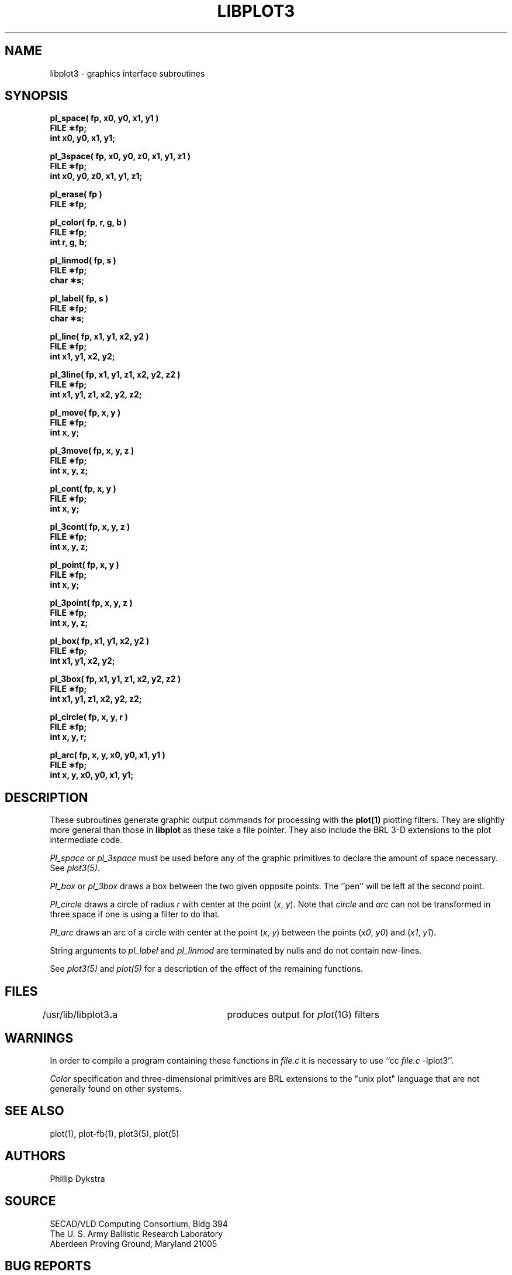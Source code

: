 .TH LIBPLOT3 3 BRL/CAD
.SH NAME
libplot3 \- graphics interface subroutines
.SH SYNOPSIS
.nf
.PP
.B "pl_space( fp, x0, y0, x1, y1 )"
.B FILE \(**fp;
.B int x0, y0, x1, y1;
.PP
.B "pl_3space( fp, x0, y0, z0, x1, y1, z1 )"
.B FILE \(**fp;
.B "int x0, y0, z0, x1, y1, z1;"
.PP
.B pl_erase( fp )
.B FILE \(**fp;
.PP
.B pl_color( fp, r, g, b )
.B FILE \(**fp;
.B int r, g, b;
.PP
.B pl_linmod( fp, s )
.B FILE \(**fp;
.B char \(**s;
.PP
.B pl_label( fp, s )
.B FILE \(**fp;
.B char \(**s;
.PP
.B "pl_line( fp, x1, y1, x2, y2 )"
.B FILE \(**fp;
.B int x1, y1, x2, y2;
.PP
.B "pl_3line( fp, x1, y1, z1, x2, y2, z2 )"
.B FILE \(**fp;
.B "int x1, y1, z1, x2, y2, z2;"
.PP
.B pl_move( fp, x, y )
.B FILE \(**fp;
.B int x, y;
.PP
.B pl_3move( fp, x, y, z )
.B FILE \(**fp;
.B int x, y, z;
.PP
.B pl_cont( fp, x, y )
.B FILE \(**fp;
.B int x, y;
.PP
.B pl_3cont( fp, x, y, z )
.B FILE \(**fp;
.B int x, y, z;
.PP
.B pl_point( fp, x, y )
.B FILE \(**fp;
.B int x, y;
.PP
.B pl_3point( fp, x, y, z )
.B FILE \(**fp;
.B int x, y, z;
.PP
.B "pl_box( fp, x1, y1, x2, y2 )"
.B FILE \(**fp;
.B int x1, y1, x2, y2;
.PP
.B "pl_3box( fp, x1, y1, z1, x2, y2, z2 )"
.B FILE \(**fp;
.B "int x1, y1, z1, x2, y2, z2;"
.PP
.B "pl_circle( fp, x, y, r )"
.B FILE \(**fp;
.B int x, y, r;
.PP
.B "pl_arc( fp, x, y, x0, y0, x1, y1 )"
.B FILE \(**fp;
.B "int x, y, x0, y0, x1, y1;"
.PP
.SH DESCRIPTION
.PP
These subroutines
generate
graphic output commands for processing
with the
.B plot(1)
plotting filters.
They are slightly more general than those in
.B libplot
as these take a file pointer.   They also include
the BRL 3-D extensions to the plot intermediate code.
.PP
.I Pl_space\^
or
.I pl_3space\^
must be used before any of the graphic primitives to declare the
amount of space necessary.
See
.IR plot3(5) .
.PP
.I Pl_box\^
or
.I pl_3box\^
draws a box between the two given opposite points.
The ''pen'' will be left at the second point.
.PP
.I Pl_circle\^
draws a circle of radius
.I r\^
with center at the point
.RI ( x ,
.IR y ).
Note that
.I circle
and
.I arc
can not be transformed in three space if one is using a
filter to do that.
.PP
.I Pl_arc\^
draws an arc of a circle with center at the point
.RI ( x ,
.IR y )
between the points
.RI ( x0 ,
.IR y0 )
and
.RI ( x1 ,
.IR y1 ).
.PP
String arguments to
.I pl_label\^
and
.I pl_linmod\^
are terminated by nulls and do not contain new-lines.
.PP
See
.I plot3(5)
and
.I plot(5)
for a description
of the effect of the remaining functions.
.PP
.SH FILES
/usr/lib/libplot3\f3.\fPa	produces output for
.IR plot\^ (1G)
filters
.br
.SH WARNINGS
In order to compile a program containing these functions
in
.I file.c\^
it is necessary to use
``cc
.I file.c\^
\-lplot3''.
.PP
.I Color\^
specification and
three-dimensional primitives
are BRL extensions to the "unix plot" language
that are not generally found on other systems.
.SH SEE ALSO
plot(1), plot-fb(1),
plot3(5), plot(5)
.SH AUTHORS
Phillip Dykstra
.SH SOURCE
SECAD/VLD Computing Consortium, Bldg 394
.br
The U. S. Army Ballistic Research Laboratory
.br
Aberdeen Proving Ground, Maryland  21005
.SH BUG REPORTS
Reports of bugs or problems should be submitted via electronic
mail to <CAD@BRL.ARPA>.
